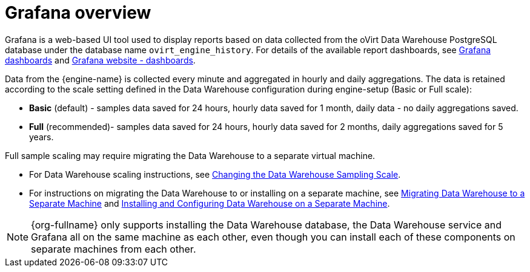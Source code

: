 :_content-type: CONCEPT
[id="Grafana_overview"]
= Grafana overview

Grafana is a web-based UI tool used to display reports based on data collected from the oVirt Data Warehouse PostgreSQL database under the database name `ovirt_engine_history`. For details of the available report dashboards, see xref:Grafana_dashboards[Grafana dashboards] and link:https://grafana.com/grafana/dashboards[Grafana website - dashboards].

Data from the {engine-name} is collected every minute and aggregated in hourly and daily aggregations. The data is retained according to the scale setting defined in the Data Warehouse configuration during engine-setup (Basic or Full scale):

* *Basic* (default) - samples data saved for 24 hours, hourly data saved for 1 month, daily data - no daily aggregations saved.
* *Full* (recommended)- samples data saved for 24 hours, hourly data saved for 2 months, daily aggregations saved for 5 years.

Full sample scaling may require migrating the Data Warehouse to a separate virtual machine.

* For Data Warehouse scaling instructions, see link:{URL_virt_product_docs}{URL_format}data_warehouse_guide/index#Changing_the_Data_Warehouse_Sampling_Scale[Changing the Data Warehouse Sampling Scale].
* For instructions on migrating the Data Warehouse to or installing on a separate machine,
see link:{URL_virt_product_docs}{URL_format}data_warehouse_guide/index#Migrating_Data_Warehouse_to_a_Separate_Machine_DWH_admin[Migrating Data Warehouse to a Separate Machine]
and link:{URL_virt_product_docs}{URL_format}data_warehouse_guide/index#Installing_and_Configuring_Data_Warehouse_on_a_Separate_Machine_DWH_admin[Installing and Configuring Data Warehouse on a Separate Machine].

[NOTE]
====
{org-fullname} only supports installing the Data Warehouse database, the Data Warehouse service and Grafana all on the same machine as each other, even though you can install each of these components on separate machines from each other.
====
